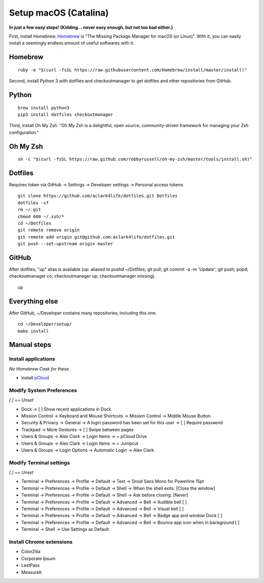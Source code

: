 Setup macOS (Catalina)
======================

**In just a few easy steps! (Kidding… never easy enough, but not too bad either.)**

First, install Homebrew. `Homebrew <https://brew.sh>`_ is "The Missing Package Manager for macOS (or Linux)". With it, you can easily install a seemingly endless amount of useful softwares with it.

Homebrew
--------

::

    ruby -e "$(curl -fsSL https://raw.githubusercontent.com/Homebrew/install/master/install)"

Second, install Python 3 with dotfiles and checkoutmanager to get dotfiles and other repositories from GitHub.


Python
------

::

    brew install python3
    pip3 install dotfiles checkoutmanager

Third, install Oh My Zsh. "Oh My Zsh is a delightful, open source, community-driven framework for managing your Zsh configuration." 

Oh My Zsh
---------

::

    sh -c "$(curl -fsSL https://raw.github.com/robbyrussell/oh-my-zsh/master/tools/install.sh)"


Dotfiles
--------

Requires token via GitHub -> Settings -> Developer settings -> Personal access tokens

::

    git clone https://github.com/aclark4life/dotfiles.git Dotfiles
    dotfiles -sf
    rm ~/.git
    chmod 600 ~/.ssh/*
    cd ~/Dotfiles
    git remote remove origin
    git remote add origin git@github.com:aclark4life/dotfiles.git
    git push --set-upstream origin master


GitHub
------

After dotfiles, "up" alias is available (up: aliased to pushd ~/Dotfiles; git pull; git commit -a -m 'Update'; git push; popd; checkoutmanager co; checkoutmanager up; checkoutmanager missing).

::

    up


Everything else
---------------

After GitHub, ~/Developer contains many repositories, including this one.

::

    cd ~/Developer/setup/
    make install

.. image:: screenshot.png
    :align: center

Manual steps
------------

Install applications
~~~~~~~~~~~~~~~~~~~~

*No Homebrew Cask for these*

- Install `pCloud <https://www.pcloud.com/how-to-install-pcloud-drive-mac-os.html?download=mac>`_

Modify System Preferences
~~~~~~~~~~~~~~~~~~~~~~~~~

*[ ] == Unset*

- Dock -> [ ] Show recent applications in Dock
- Mission Control -> Keyboard and Mouse Shortcuts -> Mission Control -> Middle Mouse Button
- Security & Privacy -> General -> A login password has been set for this user -> [ ] Require password
- Trackpad -> More Gestures -> [ ] Swipe between pages
- Users & Groups -> Alex Clark -> Login Items -> + pCloud Drive
- Users & Groups -> Alex Clark -> Login Items -> + Jumpcut
- Users & Groups -> Login Options -> Automatic Login -> Alex Clark

Modify Terminal settings
~~~~~~~~~~~~~~~~~~~~~~~~

*[ ] == Unset*

- Terminal -> Preferences -> Profile -> Default -> Text -> Droid Sans Mono for Powerline 15pt
- Terminal -> Preferences -> Profile -> Default -> Shell -> When the shell exits: [Close the window]
- Terminal -> Preferences -> Profile -> Default -> Shell -> Ask before closing: [Never]
- Terminal -> Preferences -> Profile -> Default -> Advanced -> Bell -> Audible bell [ ]
- Terminal -> Preferences -> Profile -> Default -> Advanced -> Bell -> Visual bell [ ]
- Terminal -> Preferences -> Profile -> Default -> Advanced -> Bell -> Badge app and window Dock [ ]
- Terminal -> Preferences -> Profile -> Default -> Advanced -> Bell -> Bounce app icon when in background [ ]
- Terminal -> Shell -> Use Settings as Default

Install Chrome extensions
~~~~~~~~~~~~~~~~~~~~~~~~~

- ColorZilla
- Corporate Ipsum
- LastPass
- MeasureIt
